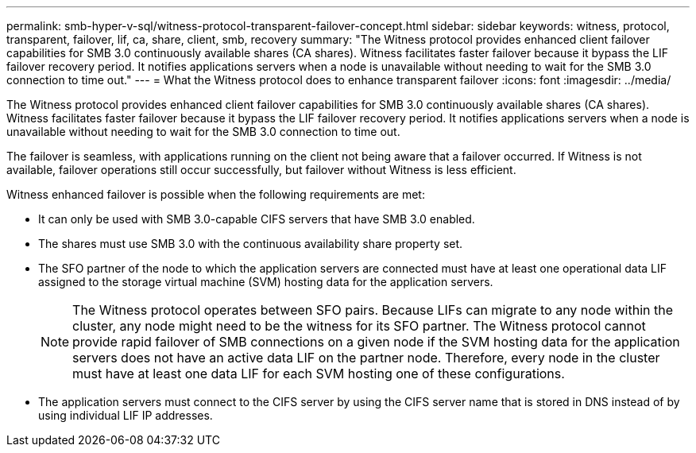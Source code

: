 ---
permalink: smb-hyper-v-sql/witness-protocol-transparent-failover-concept.html
sidebar: sidebar
keywords: witness, protocol, transparent, failover, lif, ca, share, client, smb, recovery
summary: "The Witness protocol provides enhanced client failover capabilities for SMB 3.0 continuously available shares (CA shares). Witness facilitates faster failover because it bypass the LIF failover recovery period. It notifies applications servers when a node is unavailable without needing to wait for the SMB 3.0 connection to time out."
---
= What the Witness protocol does to enhance transparent failover
:icons: font
:imagesdir: ../media/

[.lead]
The Witness protocol provides enhanced client failover capabilities for SMB 3.0 continuously available shares (CA shares). Witness facilitates faster failover because it bypass the LIF failover recovery period. It notifies applications servers when a node is unavailable without needing to wait for the SMB 3.0 connection to time out.

The failover is seamless, with applications running on the client not being aware that a failover occurred. If Witness is not available, failover operations still occur successfully, but failover without Witness is less efficient.

Witness enhanced failover is possible when the following requirements are met:

* It can only be used with SMB 3.0-capable CIFS servers that have SMB 3.0 enabled.
* The shares must use SMB 3.0 with the continuous availability share property set.
* The SFO partner of the node to which the application servers are connected must have at least one operational data LIF assigned to the storage virtual machine (SVM) hosting data for the application servers.
+
[NOTE]
====
The Witness protocol operates between SFO pairs. Because LIFs can migrate to any node within the cluster, any node might need to be the witness for its SFO partner.     The Witness protocol cannot provide rapid failover of SMB connections on a given node if the SVM hosting data for the application servers does not have an active data LIF on the partner node. Therefore, every node in the cluster must have at least one data LIF for each SVM hosting one of these configurations.
====

* The application servers must connect to the CIFS server by using the CIFS server name that is stored in DNS instead of by using individual LIF IP addresses.

